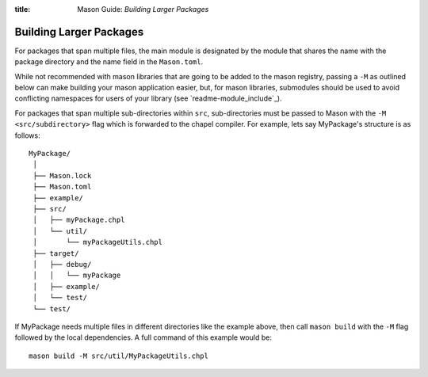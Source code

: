 :title: Mason Guide: *Building Larger Packages*

Building Larger Packages
~~~~~~~~~~~~~~~~~~~~~~~~

For packages that span multiple files, the main module is designated by the module that
shares the name with the package directory and the name field in the ``Mason.toml``.

While not recommended with mason libraries that are going to be added to the mason registry,
passing a ``-M`` as outlined below can make building your mason application easier, but,
for mason libraries, submodules should be used to avoid conflicting namespaces for users
of your library (see `readme-module_include`_).

For packages that span multiple sub-directories within ``src``, sub-directories must be passed
to Mason with the ``-M  <src/subdirectory>`` flag which is forwarded to the chapel compiler. For example, lets say
MyPackage's structure is as follows::

  MyPackage/
   │
   ├── Mason.lock
   ├── Mason.toml
   ├── example/
   ├── src/
   │   ├── myPackage.chpl
   │   └── util/
   │       └── myPackageUtils.chpl
   ├── target/
   │   ├── debug/
   │   │   └── myPackage
   │   ├── example/
   │   └── test/
   └── test/


If MyPackage needs multiple files in different directories like the example above,
then call ``mason build`` with the ``-M`` flag followed by the local dependencies.
A full command of this example would be::

  mason build -M src/util/MyPackageUtils.chpl

